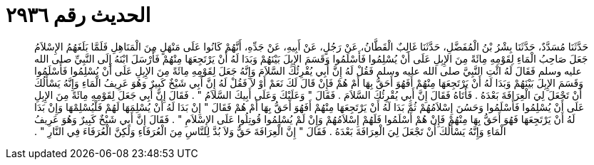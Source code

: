 
= الحديث رقم ٢٩٣٦

[quote.hadith]
حَدَّثَنَا مُسَدَّدٌ، حَدَّثَنَا بِشْرُ بْنُ الْمُفَضَّلِ، حَدَّثَنَا غَالِبٌ الْقَطَّانُ، عَنْ رَجُلٍ، عَنْ أَبِيهِ، عَنْ جَدِّهِ، أَنَّهُمْ كَانُوا عَلَى مَنْهَلٍ مِنَ الْمَنَاهِلِ فَلَمَّا بَلَغَهُمُ الإِسْلاَمُ جَعَلَ صَاحِبُ الْمَاءِ لِقَوْمِهِ مِائَةً مِنَ الإِبِلِ عَلَى أَنْ يُسْلِمُوا فَأَسْلَمُوا وَقَسَمَ الإِبِلَ بَيْنَهُمْ وَبَدَا لَهُ أَنْ يَرْتَجِعَهَا مِنْهُمْ فَأَرْسَلَ ابْنَهُ إِلَى النَّبِيِّ صلى الله عليه وسلم فَقَالَ لَهُ ائْتِ النَّبِيَّ صلى الله عليه وسلم فَقُلْ لَهُ إِنَّ أَبِي يُقْرِئُكَ السَّلاَمَ وَإِنَّهُ جَعَلَ لِقَوْمِهِ مِائَةً مِنَ الإِبِلِ عَلَى أَنْ يُسْلِمُوا فَأَسْلَمُوا وَقَسَمَ الإِبِلَ بَيْنَهُمْ وَبَدَا لَهُ أَنْ يَرْتَجِعَهَا مِنْهُمْ أَفَهُوَ أَحَقُّ بِهَا أَمْ هُمْ فَإِنْ قَالَ لَكَ نَعَمْ أَوْ لاَ فَقُلْ لَهُ إِنَّ أَبِي شَيْخٌ كَبِيرٌ وَهُوَ عَرِيفُ الْمَاءِ وَإِنَّهُ يَسْأَلُكَ أَنْ تَجْعَلَ لِيَ الْعِرَافَةَ بَعْدَهُ ‏.‏ فَأَتَاهُ فَقَالَ إِنَّ أَبِي يُقْرِئُكَ السَّلاَمَ ‏.‏ فَقَالَ ‏"‏ وَعَلَيْكَ وَعَلَى أَبِيكَ السَّلاَمُ ‏"‏ ‏.‏ فَقَالَ إِنَّ أَبِي جَعَلَ لِقَوْمِهِ مِائَةً مِنَ الإِبِلِ عَلَى أَنْ يُسْلِمُوا فَأَسْلَمُوا وَحَسُنَ إِسْلاَمُهُمْ ثُمَّ بَدَا لَهُ أَنْ يَرْتَجِعَهَا مِنْهُمْ أَفَهُوَ أَحَقُّ بِهَا أَمْ هُمْ فَقَالَ ‏"‏ إِنْ بَدَا لَهُ أَنْ يُسْلِمَهَا لَهُمْ فَلْيُسْلِمْهَا وَإِنْ بَدَا لَهُ أَنْ يَرْتَجِعَهَا فَهُوَ أَحَقُّ بِهَا مِنْهُمْ فَإِنْ هُمْ أَسْلَمُوا فَلَهُمْ إِسْلاَمُهُمْ وَإِنْ لَمْ يُسْلِمُوا قُوتِلُوا عَلَى الإِسْلاَمِ ‏"‏ ‏.‏ فَقَالَ إِنَّ أَبِي شَيْخٌ كَبِيرٌ وَهُوَ عَرِيفُ الْمَاءِ وَإِنَّهُ يَسْأَلُكَ أَنْ تَجْعَلَ لِيَ الْعِرَافَةَ بَعْدَهُ ‏.‏ فَقَالَ ‏"‏ إِنَّ الْعِرَافَةَ حَقٌّ وَلاَ بُدَّ لِلنَّاسِ مِنَ الْعُرَفَاءِ وَلَكِنَّ الْعُرَفَاءَ فِي النَّارِ ‏"‏ ‏.‏